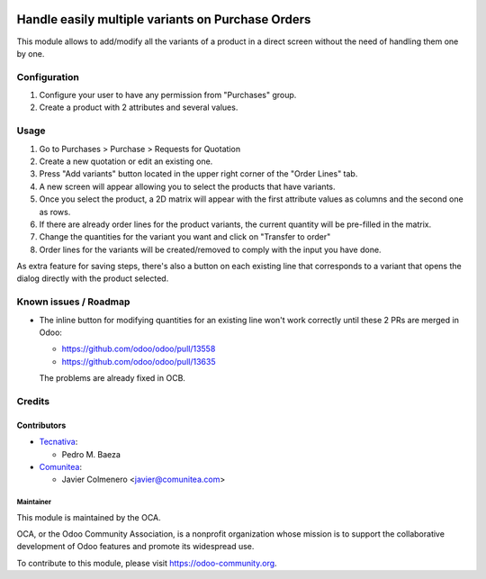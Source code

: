 
.. image:: https://img.shields.io/badge/licence-AGPL--3-blue.svg
   :target: https://www.gnu.org/licenses/agpl-3.0-standalone.html
   :alt: License: AGPL-3

==================================================
Handle easily multiple variants on Purchase Orders
==================================================

This module allows to add/modify all the variants of a product in a direct
screen without the need of handling them one by one.

Configuration
=============

#. Configure your user to have any permission from "Purchases" group.
#. Create a product with 2 attributes and several values.

Usage
=====

#. Go to Purchases > Purchase > Requests for Quotation
#. Create a new quotation or edit an existing one.
#. Press "Add variants" button located in the upper right corner of the
   "Order Lines" tab.
#. A new screen will appear allowing you to select the products that have
   variants.
#. Once you select the product, a 2D matrix will appear with the first
   attribute values as columns and the second one as rows.
#. If there are already order lines for the product variants, the current
   quantity will be pre-filled in the matrix.
#. Change the quantities for the variant you want and click on "Transfer to
   order"
#. Order lines for the variants will be created/removed to comply with the
   input you have done.

As extra feature for saving steps, there's also a button on each existing line
that corresponds to a variant that opens the dialog directly with the product
selected.

.. image:: https://odoo-community.org/website/image/ir.attachment/5784_f2813bd/datas
   :alt: Try me on Runbot
   :target: https://runbot.odoo-community.org/runbot/142/10.0

Known issues / Roadmap
======================

* The inline button for modifying quantities for an existing line won't
  work correctly until these 2 PRs are merged in Odoo:

  * https://github.com/odoo/odoo/pull/13558
  * https://github.com/odoo/odoo/pull/13635

  The problems are already fixed in OCB.

Credits
=======

Contributors
~~~~~~~~~~~~

* `Tecnativa <https://www.tecnativa.com>`_:

  * Pedro M. Baeza

* `Comunitea <https://www.COMUNITEA.com>`_:

  * Javier Colmenero <javier@comunitea.com>

Maintainer
----------

.. image:: https://odoo-community.org/logo.png
   :alt: Odoo Community Association
   :target: https://odoo-community.org

This module is maintained by the OCA.

OCA, or the Odoo Community Association, is a nonprofit organization whose
mission is to support the collaborative development of Odoo features and
promote its widespread use.

To contribute to this module, please visit https://odoo-community.org.

